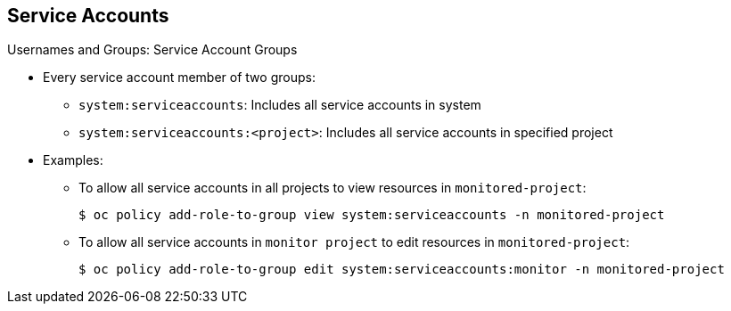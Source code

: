 == Service Accounts
:noaudio:

.Usernames and Groups: Service Account Groups

* Every service account member of two groups:

** `system:serviceaccounts`: Includes all service accounts in system
** `system:serviceaccounts:<project>`: Includes all service accounts in specified project

* Examples: 
** To allow all service accounts in all projects to view resources in `monitored-project`:
+
----
$ oc policy add-role-to-group view system:serviceaccounts -n monitored-project
----

** To allow all service accounts in `monitor project` to edit resources in `monitored-project`:
+
----
$ oc policy add-role-to-group edit system:serviceaccounts:monitor -n monitored-project
----

ifdef::showscript[]

=== Transcript

Every service account is also a member of two groups:

* `system:serviceaccounts`, which includes all service accounts in the system
* `system:serviceaccounts:<project>`, which includes all service accounts in the specified project.

The first example shows how to allow all service accounts in all projects to view resources in the `monitored-project` project.

The second example shows how to allow all service accounts in the `monitor project` to edit resources in the `monitored-project` project.

endif::showscript[]

